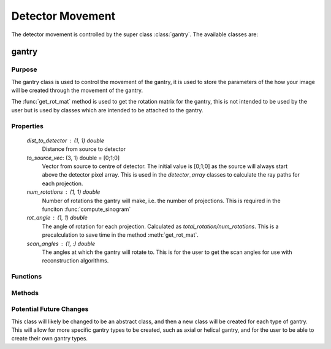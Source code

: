 Detector Movement
=================

The detector movement is controlled by the super class :class:`gantry`. The available classes are:

gantry
------

Purpose
~~~~~~~

The gantry class is used to control the movement of the gantry, it is used to store the parameters of the how your image will be created through the movement of the gantry.

The :func:`get_rot_mat` method is used to get the rotation matrix for the gantry, this is not intended to be used by the user but is used by classes which are intended to be attached to the gantry.

Properties
~~~~~~~~~~

    `dist_to_detector` : (1, 1) double
        Distance from source to detector

    `to_source_vec`: (3, 1) double = [0;1;0]
        Vector from source to centre of detector. The initial value is [0;1;0] as the source will always start above the detector pixel array. This is used in the `detector_array` classes to calculate the ray paths for each projection.

    `num_rotations` : (1, 1) double
        Number of rotations the gantry will make, i.e. the number of projections. This is required in the funciton :func:`compute_sinogram` 
    
    `rot_angle` : (1, 1) double
        The angle of rotation for each projection. Calculated as `total_rotation/num_rotations`. This is a precalculation to save time in the method :meth:`get_rot_mat`.

    `scan_angles` : (1, :) double
        The angles at which the gantry will rotate to. This is for the user to get the scan angles for use with reconstruction algorithms. 
    

Functions
~~~~~~~~~

.. function:: gantry(dist_to_detector, num_rotations, total_rotation=2*pi)
    
        Constructor for the gantry class. 

        * `dist_to_detector` is the distance from the source to the detector.
        * `num_rotations` is the number of rotations the gantry will make, i.e. the number of projections.
        * `total_rotation` is the total rotation of the gantry in radians (default :math:`2\pi`).


Methods
~~~~~~~~

.. function:: get_rot_mat()

        Returns the rotation matrix for the gantry. This is used to rotate any objects attached to the gantry.

Potential Future Changes
~~~~~~~~~~~~~~~~~~~~~~~~

This class will likely be changed to be an abstract class, and then a new class will be created for each type of gantry. This will allow for more specific gantry types to be created, such as axial or helical gantry, and for the user to be able to create their own gantry types.